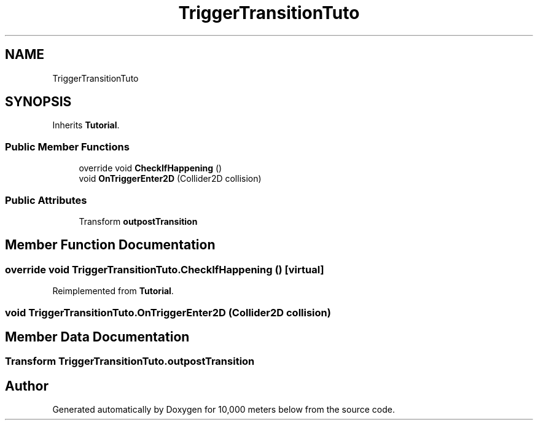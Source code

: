 .TH "TriggerTransitionTuto" 3 "Sun Dec 12 2021" "10,000 meters below" \" -*- nroff -*-
.ad l
.nh
.SH NAME
TriggerTransitionTuto
.SH SYNOPSIS
.br
.PP
.PP
Inherits \fBTutorial\fP\&.
.SS "Public Member Functions"

.in +1c
.ti -1c
.RI "override void \fBCheckIfHappening\fP ()"
.br
.ti -1c
.RI "void \fBOnTriggerEnter2D\fP (Collider2D collision)"
.br
.in -1c
.SS "Public Attributes"

.in +1c
.ti -1c
.RI "Transform \fBoutpostTransition\fP"
.br
.in -1c
.SH "Member Function Documentation"
.PP 
.SS "override void TriggerTransitionTuto\&.CheckIfHappening ()\fC [virtual]\fP"

.PP
Reimplemented from \fBTutorial\fP\&.
.SS "void TriggerTransitionTuto\&.OnTriggerEnter2D (Collider2D collision)"

.SH "Member Data Documentation"
.PP 
.SS "Transform TriggerTransitionTuto\&.outpostTransition"


.SH "Author"
.PP 
Generated automatically by Doxygen for 10,000 meters below from the source code\&.

